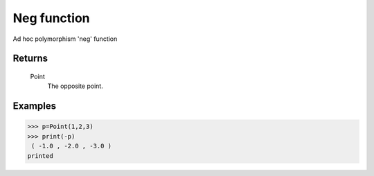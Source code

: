 Neg function
============

Ad hoc polymorphism 'neg' function

Returns
-------
    Point
        The opposite point.

Examples
--------
>>> p=Point(1,2,3)
>>> print(-p)
 ( -1.0 , -2.0 , -3.0 )
printed